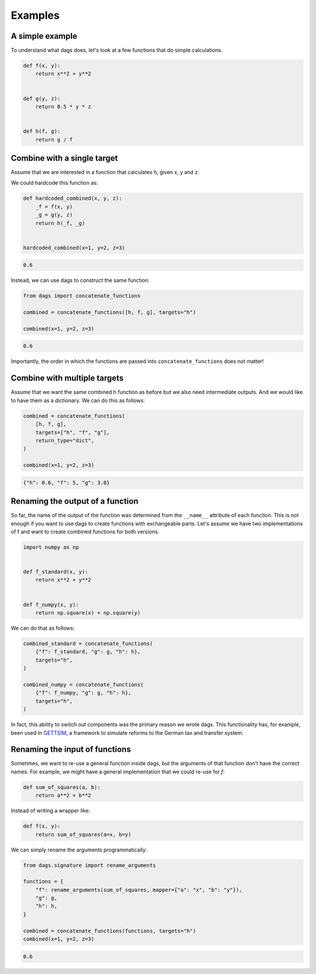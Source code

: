 Examples
========


A simple example
----------------

To understand what dags does, let's look at a few functions
that do simple calculations.

.. code-block:: python

    def f(x, y):
        return x**2 + y**2


    def g(y, z):
        return 0.5 * y * z


    def h(f, g):
        return g / f


Combine with a single target
----------------------------


Assume that we are interested in a function that calculates h, given x, y and z.

We could hardcode this function as:

.. code-block:: python

    def hardcoded_combined(x, y, z):
        _f = f(x, y)
        _g = g(y, z)
        return h(_f, _g)


    hardcoded_combined(x=1, y=2, z=3)

.. code-block:: python

    0.6

Instead, we can use dags to construct the same function:

.. code-block:: python

    from dags import concatenate_functions

    combined = concatenate_functions([h, f, g], targets="h")

    combined(x=1, y=2, z=3)

.. code-block:: python

    0.6

Importantly, the order in which the functions are passed into ``concatenate_functions``
does not matter!


Combine with multiple targets
-----------------------------

Assume that we want the same combined h function as before but we also need intermediate
outputs. And we would like to have them as a dictionary. We can do this as follows:

.. code-block:: python

    combined = concatenate_functions(
        [h, f, g],
        targets=["h", "f", "g"],
        return_type="dict",
    )

    combined(x=1, y=2, z=3)

.. code-block:: python

    {"h": 0.6, "f": 5, "g": 3.0}


Renaming the output of a function
---------------------------------

So far, the name of the output of the function was determined from the ``__name__``
attribute of each function. This is not enough if you want to use dags to create
functions with exchangeable parts. Let's assume we have two implementations of f
and want to create combined functions for both versions.


.. code-block:: python

    import numpy as np


    def f_standard(x, y):
        return x**2 + y**2


    def f_numpy(x, y):
        return np.square(x) + np.square(y)

We can do that as follows:

.. code-block:: python

    combined_standard = concatenate_functions(
        {"f": f_standard, "g": g, "h": h},
        targets="h",
    )

    combined_numpy = concatenate_functions(
        {"f": f_numpy, "g": g, "h": h},
        targets="h",
    )

In fact, this ability to switch out components was the primary reason we wrote dags.
This functionality has, for example, been used in
`GETTSIM <https://github.com/iza-institute-of-labor-economics/gettsim>`_, a
framework to simulate reforms to the German tax and transfer system.


Renaming the input of functions
-------------------------------

Sometimes, we want to re-use a general function inside dags, but the arguments of that
function don't have the correct names. For example, we might have a general
implementation that we could re-use for `f`:


.. code-block:: python

    def sum_of_squares(a, b):
        return a**2 + b**2

Instead of writing a wrapper like:


.. code-block:: python

    def f(x, y):
        return sum_of_squares(a=x, b=y)

We can simply rename the arguments programmatically:

.. code-block:: python

    from dags.signature import rename_arguments

    functions = {
        "f": rename_arguments(sum_of_squares, mapper={"a": "x", "b": "y"}),
        "g": g,
        "h": h,
    }

    combined = concatenate_functions(functions, targets="h")
    combined(x=1, y=2, z=3)

.. code-block:: python

    0.6
